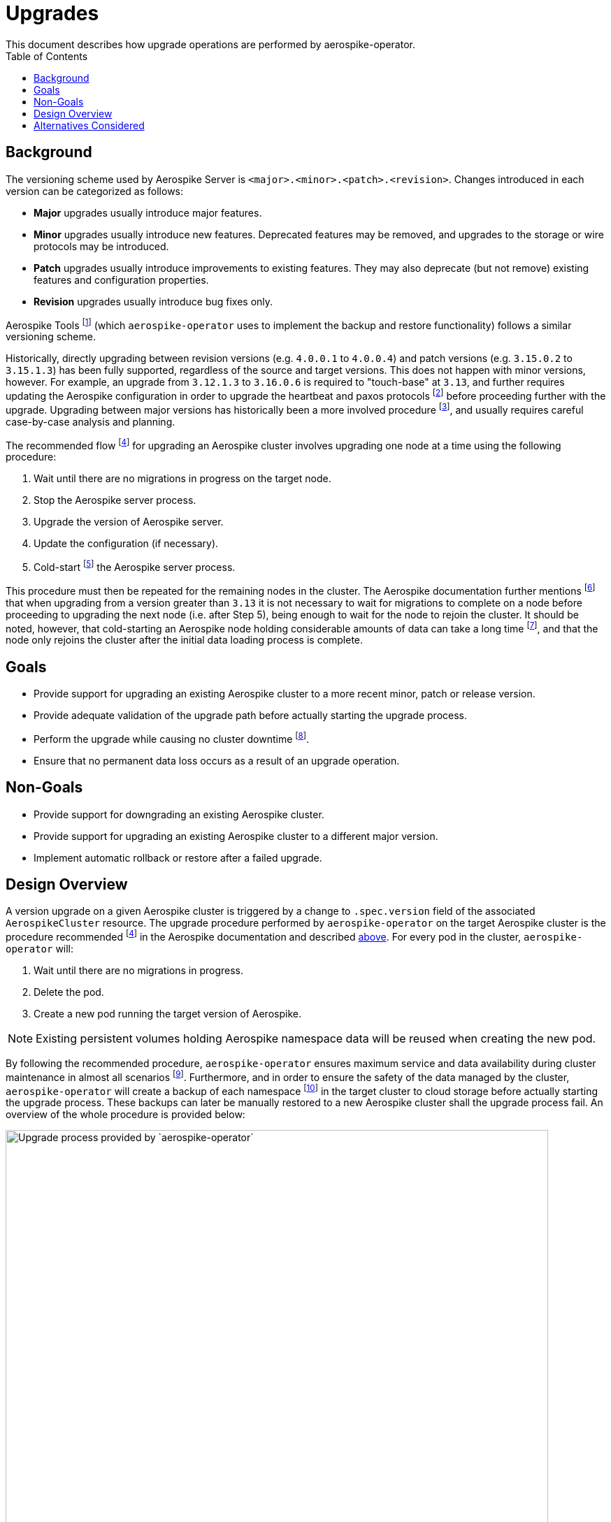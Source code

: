 = Upgrades
This document describes how upgrade operations are performed by aerospike-operator.
:icons: font
:toc:

== Background

The versioning scheme used by Aerospike Server is
`<major>.<minor>.<patch>.<revision>`. Changes introduced in each version can be
categorized as follows:

* *Major* upgrades usually introduce major features.
* *Minor* upgrades usually introduce new features. Deprecated features may be
  removed, and upgrades to the storage or wire protocols may be introduced.
* *Patch* upgrades usually introduce improvements to existing features. They may
  also deprecate (but not remove) existing features and configuration
  properties.
* *Revision* upgrades usually introduce bug fixes only.

Aerospike Tools footnote:[https://www.aerospike.com/docs/tools] (which
`aerospike-operator` uses to implement the backup and restore functionality)
follows a similar versioning scheme.

Historically, directly upgrading between revision versions (e.g. `4.0.0.1` to
`4.0.0.4`) and patch versions (e.g. `3.15.0.2` to `3.15.1.3`) has been fully
supported, regardless of the source and target versions. This does not happen
with minor versions, however. For example, an upgrade from `3.12.1.3` to
`3.16.0.6` is required to "touch-base" at `3.13`, and further requires updating
the Aerospike configuration in order to upgrade the heartbeat and paxos
protocols
footnote:[https://www.aerospike.com/docs/operations/upgrade/cluster_to_3_13#2-upgrade-the-heartbeat-protocol-and-paxos-protocol-versions]
before proceeding further with the upgrade. Upgrading between major versions has
historically been a more involved procedure
footnote:[https://www.aerospike.com/docs/operations/upgrade/2_to_3], and usually
requires careful case-by-case analysis and planning.

[[recommended-flow]]
The recommended flow
footnoteref:[recommended-flow,https://www.aerospike.com/docs/operations/upgrade/aerospike/index.html]
for upgrading an Aerospike cluster involves upgrading one node at a time using
the following procedure:

. Wait until there are no migrations in progress on the target node.
. Stop the Aerospike server process.
. Upgrade the version of Aerospike server.
. Update the configuration (if necessary).
. Cold-start
  footnote:[https://www.aerospike.com/docs/operations/upgrade/aerospike/index.html#-important-points-to-review-when-planning-an-upgrade-]
  the Aerospike server process.

This procedure must then be repeated for the remaining nodes in the cluster. The
Aerospike documentation further mentions
footnote:[https://www.aerospike.com/docs/operations/upgrade/aerospike/index.html#-important-points-to-review-when-planning-an-upgrade-]
that when upgrading from a version greater than `3.13` it is not necessary to
wait for migrations to complete on a node before proceeding to upgrading the
next node (i.e. after Step 5), being enough to wait for the node to rejoin the
cluster. It should be noted, however, that cold-starting an Aerospike node
holding considerable amounts of data can take a long time
footnote:[Even though the documentation mentions "40+ minutes" (per-node) for a cold-start, such as in https://www.aerospike.com/docs/operations/manage/aerospike/fast_start, our tests show that it can take considerably more depending on the amount of data stored in each node.],
and that the node only rejoins the cluster after the initial data loading
process is complete.

== Goals

* Provide support for upgrading an existing Aerospike cluster
  to a more recent minor, patch or release version.
* Provide adequate validation of the upgrade path before actually starting the
  upgrade process.
* Perform the upgrade while causing no cluster downtime
  footnote:[As exception must be made here for single-node clusters. In this scenario it is not possible to perform the upgrade procedure without cluster downtime.].
* Ensure that no permanent data loss occurs as a result of an upgrade operation. 

== Non-Goals

* Provide support for downgrading an existing Aerospike cluster.
* Provide support for upgrading an existing Aerospike cluster to a different
  major version.
* Implement automatic rollback or restore after a failed upgrade.

[[design-overview]]
== Design Overview

A version upgrade on a given Aerospike cluster is triggered by a change to
`.spec.version` field of the associated `AerospikeCluster` resource. The upgrade
procedure performed by `aerospike-operator` on the target Aerospike cluster 
is the procedure recommended footnoteref:[recommended-flow] in the Aerospike
documentation and described <<recommended-flow,above>>. For every pod in the
cluster, `aerospike-operator` will:

. Wait until there are no migrations in progress.
. Delete the pod.
. Create a new pod running the target version of Aerospike.

NOTE: Existing persistent volumes holding Aerospike namespace data will be
reused when creating the new pod.

By following the recommended procedure, `aerospike-operator` ensures maximum
service and data availability during cluster maintenance in almost all scenarios
footnote:[For clusters using a replication factor of 1, full data availability _during_ the upgrade procedure cannot be ensured.].
Furthermore, and in order to ensure the safety of the data managed by the
cluster, `aerospike-operator` will create a backup of each namespace
footnoteref:[single-namespace,The number of Aerospike namespaces per Aerospike cluster is currently limited to a single one]
in the target cluster to cloud storage before actually starting the upgrade
process. These backups can later be manually restored to a new Aerospike cluster
shall the upgrade process fail. An overview of the whole procedure is provided
below:

image::img/upgrade-process.png["Upgrade process provided by `aerospike-operator`",width=95%]

As mentioned above, `aerospike-operator` does its best to validate the
transition between the source and target versions before actually starting the
upgrade process. As such, every version of `aerospike-operator` will feature a
whitelist of supported Aerospike versions, as well as of the transitions between
them. New releases of Aerospike will be tracked and whitelisted by updated
versions of `aerospike-operator`. These updates to `aerospike-operator` will
also, whenever necessary, introduce custom code for handling a particular
upgrade path (such as the "manual" upgrade steps required by Aerospike 3.13
footnote:[https://www.aerospike.com/docs/operations/upgrade/cluster_to_3_13]
or 4.2 footnote:[https://www.aerospike.com/docs/operations/upgrade/storage_to_4_2]).

== Alternatives Considered

An alternative upgrade procedure was initially considered to replace the one
proposed in <<design-overview>>. This alternative approach would involve the
creation of a "surge pod" running the target Aerospike version before deleting a
pod running the source Aerospike version. This would help ensuring maximum
service and data availability during the upgrade process. However, and because
in this scenario the existing persistent volumes would not be reused, this
method would cause data loss in clusters containing namespace with a replication
factor of 1. Hence, a different method would have to be considered for this
scenario. As it is not practical to have different upgrade processes based on
the replication factor of a namespace, this approach has been abandoned.

An alternative approach for automatic pre-upgrade backups was also considered.
This alternative approach would involve backing-up namespaces to persistent
volumes rather than to cloud storage. Then, in case of a failed upgrade, the
affected namespaces could be manually restored from the abovementioned
persistent volume. However, using this approach would mean that a different,
separate method for backup and restore would need to be supported and maintained
(something that would likely cause confusion). Hence, this approach has also
been discarded.
